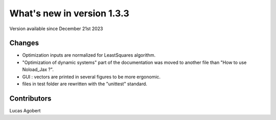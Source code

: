 What's new in version 1.3.3
===========================
Version available since December 21st 2023


Changes
-------
- Optimization inputs are normalized for LeastSquares algorithm.
- "Optimization of dynamic systems" part of the documentation was moved to another file than "How to use Noload_Jax ?".
- GUI : vectors are printed in several figures to be more ergonomic.
- files in test folder are rewritten with the "unittest" standard.

Contributors
------------
Lucas Agobert
